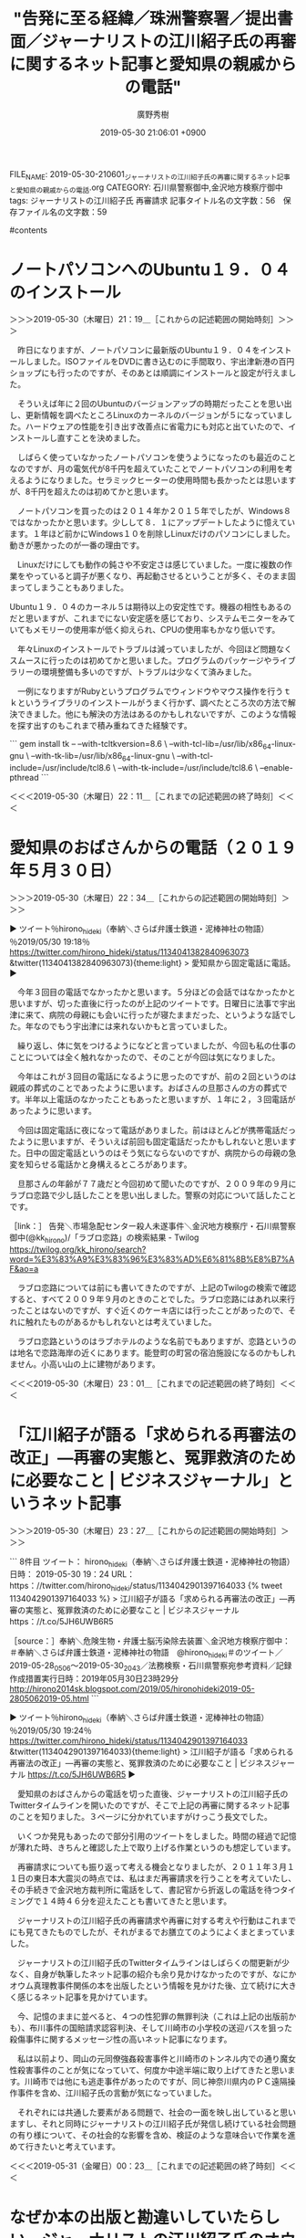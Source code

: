 #+TITLE: "告発に至る経緯／珠洲警察署／提出書面／ジャーナリストの江川紹子氏の再審に関するネット記事と愛知県の親戚からの電話"
#+AUTHOR: 廣野秀樹
#+EMAIL:  hirono2013k@gmail.com
#+DATE: 2019-05-30 21:06:01 +0900
FILE_NAME: 2019-05-30-210601_ジャーナリストの江川紹子氏の再審に関するネット記事と愛知県の親戚からの電話.org
CATEGORY: 石川県警察御中,金沢地方検察庁御中
tags:  ジャーナリストの江川紹子氏 再審請求
記事タイトル名の文字数：56　保存ファイル名の文字数：59

#contents

* ノートパソコンへのUbuntu１９．０４のインストール
:LOGBOOK:
CLOCK: [2019-05-30 木 21:19]--[2019-05-30 木 22:11] =>  0:52
:END:

＞＞＞2019-05-30（木曜日）21：19＿［これからの記述範囲の開始時刻］＞＞＞

　昨日になりますが、ノートパソコンに最新版のUbuntu１９．０４をインストールしました。ISOファイルをDVDに書き込むのに手間取り、宇出津新港の百円ショップにも行ったのですが、そのあとは順調にインストールと設定が行えました。

　そういえば年に２回のUbuntuのバージョンアップの時期だったことを思い出し、更新情報を調べたところLinuxのカーネルのバージョンが５になっていました。ハードウェアの性能を引き出す改善点に省電力にも対応と出ていたので、インストールし直すことを決めました。

　しばらく使っていなかったノートパソコンを使うようになったのも最近のことなのですが、月の電気代が8千円を超えていたことでノートパソコンの利用を考えるようになりました。セラミックヒーターの使用時間も長かったとは思いますが、8千円を超えたのは初めてかと思います。

　ノートパソコンを買ったのは２０１４年か２０１５年でしたが、Windows８ではなかったかと思います。少しして８．１にアップデートしたように憶えています。１年ほど前かにWindows１０を削除しLinuxだけのパソコンにしました。動きが悪かったのが一番の理由です。

　Linuxだけにしても動作の鈍さや不安定さは感じていました。一度に複数の作業をやっていると調子が悪くなり、再起動させるということが多く、そのまま固まってしまうこともありました。

Ubuntu１９．０４のカーネル５は期待以上の安定性です。機器の相性もあるのだと思いますが、これまでにない安定感を感じており、システムモニターをみていてもメモリーの使用率が低く抑えられ、CPUの使用率もかなり低いです。

　年々Linuxのインストールでトラブルは減っていましたが、今回ほど問題なくスムースに行ったのは初めてかと思いました。プログラムのパッケージやライブラリーの環境整備も多いのですが、トラブルは少なくて済みました。

　一例になりますがRubyというプログラムでウィンドウやマウス操作を行うｔｋというライブラリのインストールがうまく行かず、調べたところ次の方法で解決できました。他にも解決の方法はあるのかもしれないですが、このような情報を探す出すのもこれまで積み重ねてきた経験です。

```
gem install tk -- --with-tcltkversion=8.6 \
--with-tcl-lib=/usr/lib/x86_64-linux-gnu \
--with-tk-lib=/usr/lib/x86_64-linux-gnu \
--with-tcl-include=/usr/include/tcl8.6 \
--with-tk-include=/usr/include/tcl8.6 \
--enable-pthread
```

＜＜＜2019-05-30（木曜日）22：11＿［これまでの記述範囲の終了時刻］＜＜＜

* 愛知県のおばさんからの電話（２０１９年５月３０日）
  :LOGBOOK:
  CLOCK: [2019-05-30 木 22:34]--[2019-05-30 木 23:01] =>  0:27
  :END:

＞＞＞2019-05-30（木曜日）22：34＿［これからの記述範囲の開始時刻］＞＞＞

▶ ツイート％hirono_hideki（奉納＼さらば弁護士鉄道・泥棒神社の物語）％2019/05/30 19:18％ https://twitter.com/hirono_hideki/status/1134041382840963073
&twitter(1134041382840963073){theme:light}
> 愛知県から固定電話に電話。  
▶

　今年３回目の電話でなかったかと思います。５分ほどの会話ではなかったかと思いますが、切った直後に行ったのが上記のツイートです。日曜日に法事で宇出津に来て、病院の母親にも会いに行ったが寝たままだった、というような話でした。年なのでもう宇出津には来れないかもと言っていました。

　繰り返し、体に気をつけるようになどと言っていましたが、今回も私の仕事のことについては全く触れなかったので、そのことが今回は気になりました。

　今年はこれが３回目の電話になるように思ったのですが、前の２回というのは親戚の葬式のことであったように思います。おばさんの旦那さんの方の葬式です。半年以上電話のなかったこともあったと思いますが、１年に２，３回電話があったように思います。

　今回は固定電話に夜になって電話がありました。前はほとんどが携帯電話だったように思いますが、そういえば前回も固定電話だったかもしれないと思いますた。日中の固定電話というのはそう気にならないのですが、病院からの母親の急変を知らせる電話かと身構えるところがあります。

　旦那さんの年齢が７７歳だと今回初めて聞いたのですが、２００９年の９月にラブロ恋路で少し話したことを思い出しました。警察の対応について話したことです。

［link：］ 告発＼市場急配センター殺人未遂事件＼金沢地方検察庁・石川県警察御中(@kk_hirono)/「ラブロ恋路」の検索結果 - Twilog https://twilog.org/kk_hirono/search?word=%E3%83%A9%E3%83%96%E3%83%AD%E6%81%8B%E8%B7%AF&ao=a

　ラブロ恋路については前にも書いてきたのですが、上記のTwilogの検索で確認すると、すべて２００９年９月のときのことでした。ラブロ恋路にはあれ以来行ったことはないのですが、すぐ近くのケーキ店には行ったことがあったので、それに触れたものがあるかもしれないとは考えていました。

　ラブロ恋路というのはラブホテルのような名前でもありますが、恋路というのは地名で恋路海岸の近くにあります。能登町の町営の宿泊施設になるのかもしれません。小高い山の上に建物があります。

＜＜＜2019-05-30（木曜日）23：01＿［これまでの記述範囲の終了時刻］＜＜＜

* 「江川紹子が語る「求められる再審法の改正」―再審の実態と、冤罪救済のために必要なこと | ビジネスジャーナル」というネット記事
  :LOGBOOK:
  CLOCK: [2019-05-30 木 23:27]--[2019-05-31 金 00:23] =>  0:56
  :END:

＞＞＞2019-05-30（木曜日）23：27＿［これからの記述範囲の開始時刻］＞＞＞

```
8件目  ツイート： hirono_hideki（奉納＼さらば弁護士鉄道・泥棒神社の物語） 日時： 2019-05-30 19：24 URL： https：//twitter.com/hirono_hideki/status/1134042901397164033 
{% tweet 1134042901397164033 %}
> 江川紹子が語る「求められる再審法の改正」―再審の実態と、冤罪救済のために必要なこと | ビジネスジャーナル https：//t.co/5JH6UWB6R5 

［source：］奉納＼危険生物・弁護士脳汚染除去装置＼金沢地方検察庁御中： ＃奉納＼さらば弁護士鉄道・泥棒神社の物語　@hirono_hideki＃のツイート／2019-05-28_0506〜2019-05-30_2043／法務検察・石川県警察宛参考資料／記録作成措置実行日時：2019年05月30日23時29分 http://hirono2014sk.blogspot.com/2019/05/hironohideki2019-05-2805062019-05.html
```

▶ ツイート％hirono_hideki（奉納＼さらば弁護士鉄道・泥棒神社の物語）％2019/05/30 19:24％ https://twitter.com/hirono_hideki/status/1134042901397164033
&twitter(1134042901397164033){theme:light}
> 江川紹子が語る「求められる再審法の改正」―再審の実態と、冤罪救済のために必要なこと | ビジネスジャーナル https://t.co/5JH6UWB6R5  
▶

　愛知県のおばさんからの電話を切った直後、ジャーナリストの江川紹子氏のTwitterタイムラインを開いたのですが、そこで上記の再審に関するネット記事のことを知りました。３ページに分かれていますがけっこう長文でした。

　いくつか発見もあったので部分引用のツイートをしました。時間の経過で記憶が薄れた時、きちんと確認した上で取り上げる作業というのも想定しています。

　再審請求についても振り返って考える機会となりましたが、２０１１年３月１１日の東日本大震災の時点では、私はまだ再審請求を行うことを考えていたし、その手続きで金沢地方裁判所に電話をして、書記官から折返しの電話を待つタイミングで１４時４６分を迎えたことも書いてきたと思います。

　ジャーナリストの江川紹子氏の再審請求や再審に対する考えや行動はこれまでにも見てきたものでしたが、それがまるでお膳立てのようによくまとまっていました。

　ジャーナリストの江川紹子氏のTwitterタイムラインはしばらくの間更新が少なく、自身が執筆したネット記事の紹介も余り見かけなかったのですが、なにかオウム真理教事件関係の本を出版したという情報を見かけた後、立て続けに大きく感じるネット記事を見かけています。

　今、記憶のままに並べると、４つの性犯罪の無罪判決（これは上記の出版前かも）、布川事件の国賠請求認容判決、そして川崎市の小学校の送迎バスを狙った殺傷事件に関するメッセージ性の高いネット記事になります。

　私は以前より、岡山の元同僚強姦殺害事件と川崎市のトンネル内での通り魔女性殺害事件のことが気になっていて、何度か中途半端に取り上げてきたと思います。川崎市では他にも逃走事件があったのですが、同じ神奈川県内のＰＣ遠隔操作事件を含め、江川紹子氏の言動が気になっていました。

　それぞれには共通した要素がある問題で、社会の一面を映し出していると思いますし、それと同時にジャーナリストの江川紹子氏が発信し続けている社会問題の有り様について、その社会的な影響を含め、検証のような意味合いで作業を進めて行きたいと考えています。

＜＜＜2019-05-31（金曜日）00：23＿［これまでの記述範囲の終了時刻］＜＜＜

* なぜか本の出版と勘違いしていたらしい、ジャーナリストの江川紹子氏のオウム真理教事件に関連したネット記事
  :LOGBOOK:
  CLOCK: [2019-05-31 金 01:09]--[2019-05-31 金 02:28] =>  1:19
  :END:

＞＞＞2019-05-31（金曜日）01：09＿［これからの記述範囲の開始時刻］＞＞＞

　結構時間を掛けて調べたのですが、ジャーナリストの江川紹子氏の最近の出版らしいものは見つかりませんでした。次のように自分のデータベースの登録情報を調べたところ、勘違いしたらしいタイトルのものが見つかりました。

```
[275]  % dp -l|grep 江川紹子| egrep '(Y!ニュース|ビジネスジャーナル)'|sed 's/$/\n/'
2014年07月31日23時45分の登録： 遠隔操作の片山祐輔被告の再審情報はこちら →【PC遠隔操作事件】「事件は『ツ\nリ』でした」（第14回公判傍聴メモより）(江川 紹子) - Y!ニュース ／ジャー\nナリスト江川紹子 http://hirono2014sk.blogspot.com/2014/07/pc-14-y.html

2017年10月17日23時51分の登録： ＼Shoko Egawa　@amneris84＼最高裁国民審査の”傾向と対策”～「これだけ棄権」もできます(江川紹子) - Y!ニュース http://hirono2014sk.blogspot.com/2017/10/shoko-egawaamneris84-y.html

2017年12月27日23時14分の登録： ＼Shoko Egawa　@amneris84＼【オウム裁判】最高裁の決定は妥当だ(江川紹子) - Y!ニュース http://hirono2014sk.blogspot.com/2017/12/shoko-egawaamneris84-y.html

2018年02月15日22時29分の登録： ＼Shoko Egawa　@amneris84＼産経新聞はなぜ間違ったのか～沖縄メディアを叩いた誤報の真の理由(江川紹子) - Y!ニュース http://hirono2014sk.blogspot.com/2018/02/shoko-egawaamneris84-y.html

2018年08月11日20時44分の登録： ＼Shoko Egawa　@amneris84＼タイトル変更しました　→【オウム死刑執行から考える】(2) 「公開処刑」を言い募るより(江川紹子) - Y!ニュース http://hirono2014sk.blogspot.com/2018/08/shoko-egawaamneris842-y.html

2018年12月29日11時07分の登録： ＼Shoko Egawa　@amneris84＼upしました　→「死刑の執行猶予」制度を検討しよう～15人執行の年の終わりに(江川紹子) - Y!ニュース http://hirono2014sk.blogspot.com/2018/12/shoko-egawaamneris84up15-y.html

2019年02月20日14時49分の登録： ＼Shoko Egawa　@amneris84＼【速報】わいせつ罪に問われた外科医に無罪判決(江川紹子) - Y!ニュース http://hirono2014sk.blogspot.com/2019/02/shoko-egawaamneris84-y.html

2019年02月21日20時42分の登録： ＼意識低い系弁護士　@hatarakedo1988＼【速報】わいせつ罪に問われた外科医に無罪判決(江川紹子) - Y!ニュース http://hirono2014sk.blogspot.com/2019/02/hatarakedo1988-y.html

2019年03月20日00時22分の登録： ＼Shoko Egawa　@amneris84＼オウム事件、被害者たちの24年～犯罪被害者の権利を求めて(江川紹子) - Y!ニュース http://hirono2014sk.blogspot.com/2019/03/shoko-egawaamneris8424-y.html

2019年04月10日14時41分の登録： ＼サイ太　@uwaaaa＼冷静で穏当な記事。\n\n性犯罪で無罪判決が続いたのはなぜかーー江川紹子が考える、被害者救済のために本当に必要なこと | ビジネスジャーナル http://hirono2014sk.blogspot.com/2019/04/uwaaaa_10.html

2019年04月29日04時40分の登録： ％@KAMIOtakahiro　神尾尊礼％裁判所はなぜ、娘に性的虐待を続けていた父親を無罪としたのか(江川紹子) - Y!ニュース  http://hirono2014sk.blogspot.com/2019/04/kamiotakahiro-y.html

2019年04月29日04時46分の登録： ＼佐藤倫子　@sato__michiko＼さすが江川さん。\n裁判所はなぜ、娘に性的虐待を続けていた父親を無罪としたのか(江川紹子) - Y!ニュース http://hirono2014sk.blogspot.com/2019/04/satomichiko-y.html

2019年04月29日11時44分の登録： ＼モトケン　@motoken_tw＼裁判所はなぜ、娘に性的虐待を続けていた父親を無罪としたのか(江川紹子) - Y!ニュース http://hirono2014sk.blogspot.com/2019/04/motokentw-y.html

2019年05月30日03時31分の登録： ＼Shoko Egawa　@amneris84＼「1人で死ね」ではなく～川崎19人殺傷事件で当事者でない1人として言えることできること(江川紹子) - Y!ニュース http://hirono2014sk.blogspot.com/2019/05/shoko-egawaamneris841191-y.html

```

　なぜかジャーナリストの江川紹子氏本人のツイートの記録として「ビジネスジャーナル」を含むツイートは見当たりませんでした。１つあるのは刑裁サイ太のツイートです。

江川紹子が語る「求められる再審法の改正」―再審の実態と、冤罪救済のために必要なこと | ビジネスジャーナル https://biz-journal.jp/2019/05/post_28093.html

　上記もジャーナリストの江川紹子氏の執筆によるビジネスジャーナルのネット記事で、ページタイトルには「ビジネスジャーナル」とあります。

［link：］ "ビジネスジャーナル" from：amneris84 - Twitter検索 https://twitter.com/search?l=&q=%22%E3%83%93%E3%82%B8%E3%83%8D%E3%82%B9%E3%82%B8%E3%83%A3%E3%83%BC%E3%83%8A%E3%83%AB%22%20from%3Aamneris84&src=typd&lang=ja

　気になったので調べたのですが、これも意外な結果がでました。何度もご指摘している通り、精度に疑問のあるTwitter検索ですが、検索結果は４件のツイートでした。次の４件のツイートです。

▷▷▷リツイート▷▷▷
RT kk_hirono（告発＼市場急配センター殺人未遂事件＼金沢地方検察庁・石川県警察御中）｜amneris84（Shoko Egawa） 日時：2019-05-31 01:29／2018-07-28 22:30 URL： https://twitter.com/kk_hirono/status/1134134687989768192 https://twitter.com/amneris84/status/1023199058540650497
&twitter(1134134687989768192){theme:light}
> @SPIKEJAN7 短文でお伝えするような単純な話ではないので、yahoo!ニュースとビジネスジャーナルの拙文を読んでいただければ幸いです。
◁◁◁
<hr />
▷▷▷リツイート▷▷▷
RT kk_hirono（告発＼市場急配センター殺人未遂事件＼金沢地方検察庁・石川県警察御中）｜amneris84（Shoko Egawa） 日時：2019-05-31 01:29／2016-02-04 16:42 URL： https://twitter.com/kk_hirono/status/1134134711415070722 https://twitter.com/amneris84/status/695150507761872896
&twitter(1134134711415070722){theme:light}
> ご紹介下さって、ありがとうございます(=^x^=) RT @hidetoga: 江川紹子さん の素晴らしい仕事です。ぜひ、ご一読を→ビジネスジャーナル【両陛下の慰霊訪問】で直視すべき、フィリピンの許しと日本の道義的責任https://t.co/XkMTtZ0ziO
◁◁◁
<hr />
▷▷▷リツイート▷▷▷
RT kk_hirono（告発＼市場急配センター殺人未遂事件＼金沢地方検察庁・石川県警察御中）｜amneris84（Shoko Egawa） 日時：2019-05-31 01:29／2014-04-24 19:55 URL： https://twitter.com/kk_hirono/status/1134134745225285632 https://twitter.com/amneris84/status/459284371678056448
&twitter(1134134745225285632){theme:light}
> ビジネスジャーナルの「事件ウオッチ」第2回がアップされました～　→集団的自衛権、“不祥事”裁判を容認・根拠とする危険な安倍政権～日米の密談が生んだ判決 http://t.co/za6sJYYVvA @tocanailandさんから
◁◁◁
<hr />

　リツイートするため別の軽量ブラウザを立ち上げ告発＼市場急配センター殺人未遂事件＼金沢地方検察庁・石川県警察御中(@kk_hirono)でログインしたのですが、数回ページの再読込をやってみたもののツイートは３つしか出ませんでした。

　他のブラウザの同じTwitter検索のページで出ていたのが次のジャーナリストの江川紹子氏のツイートになります。

▶ ツイート％amneris84（Shoko Egawa）％2016/03/29 19:46％ https://twitter.com/amneris84/status/714765558496014336
&twitter(714765558496014336){theme:light}
> 見出しをつけてくれたビジネスジャーナル編集部は、裁判所は警察を「身内」と認識している、と感じているようだ……  
▶

　私がジャーナリストの江川紹子氏の本の出版と勘違いしたのは、次のまとめ記事にあるネット記事になります。

2019年03月20日00時22分の登録： ＼Shoko Egawa　@amneris84＼オウム事件、被害者たちの24年～犯罪被害者の権利を求めて(江川紹子) - Y!ニュース http://hirono2014sk.blogspot.com/2019/03/shoko-egawaamneris8424-y.html

　３月２０日の登録とあるので、思っていたより前のことになりますし、４つの性犯罪無罪判決が大きく問題化されたのも早くてその２，３日後つまり３月２３日前後ではなかったかと思われます。当時の状況を確認するため３月２０日の私のTwilogを見てみます。

［link：］ 非常上告-最高検察庁御中_ツイッター(@s_hirono)/2019年03月20日 - Twilog https://twilog.org/s_hirono/date-190320

▶ ツイート％s_hirono（非常上告-最高検察庁御中_ツイッター）％2019/03/20 23:33％ https://twitter.com/s_hirono/status/1108376118418038784
&twitter(1108376118418038784){theme:light}
> 2019-03-20-231836_サイ太（@uwaaaa）：　あれ？　加筆されてますね。いずれにしても平成３１年３月１９日の無罪判決がまたひとつ積み重なりましたね.jpg https://t.co/hBJYRyfclR  
▶

　ちょっと思い出したのですが、３月１９日の無罪判決が翌日２０日ネットニュースになっていたようです。２，３日後にネットニュースになったものと思っていたのですが翌日だったようです。また、その２，３日後に無罪判決が４つ出揃ったように私は認識していたようです。

　４つ目の性犯罪無罪判決のネットニュースは３月の２８日頃だったような憶えとなっているので、ぴたりとは整合しませんが３月１９日に無罪判決が出ていたことは、ここで確認が出来ました。

▶ ツイート％s_hirono（非常上告-最高検察庁御中_ツイッター）％2019/03/20 21:46％ https://twitter.com/s_hirono/status/1108349136028332033
&twitter(1108349136028332033){theme:light}
> 2019-03-20-204723_深澤諭史（@fukazawas）：　20日午後３時半前、東京霞が関にある東京家庭裁判所の玄関付近で31歳の女性がいきなり男に刃物で刺され、搬送先の病院で.jpg https://t.co/edKxg4TvNh  
▶

　もっと前のことと思っていたのですが、東京家庭裁判所で元夫による女性刺殺事件があったのも３月２０日だったようです。よく憶えているのは、丁度前の晩のテレビ、中居貴一のサラメシという番組で東京地方裁判所の左陪席の女性裁判官らが取り上げられていたことです。

　それに３月２０日というのは地下鉄サリン事件の発生日だったように思います。それらしいテレビの報道を見ていたように思いますが、ジャーナリストの江川紹子氏の記事というのは、その日付にあわせた内容であったのかと思いました。

```
地下鉄サリン事件（ちかてつサリンじけん）は、1995年（平成7年）3月20日に東京都で発生した同時多発テロ事件である。警察庁による正式名称は地下鉄駅構内毒物使用多数殺人事件［2］。日本国外では「Tokyo Attack」と呼ばれることがある［3］。

［source：］地下鉄サリン事件 - Wikipedia https://ja.wikipedia.org/wiki/%E5%9C%B0%E4%B8%8B%E9%89%84%E3%82%B5%E3%83%AA%E3%83%B3%E4%BA%8B%E4%BB%B6
```

　確認のため調べたのですが、やはり地下鉄サリン事件は３月２０日でした。東京家庭裁判所の女性刺殺事件はテレビの映像で東京の官庁街での物々しい様子が伝わっていましたが、それとよく似た場所で発生した地下鉄サリン事件の状況を重ねて考えることは全くなかったと思います。

　さきほど元夫による女性刺殺と書いてしまいましたが、離婚調停中ではなかったかと思います。被害者の女性の名前がアメリカ人のような姓名として報道されていました。被疑者である夫の実名は見ることがなかったですが、殺人事件で名前が報道されないというのもずいぶん久々と見ていました。

　当日は夕方のニュースを中心に大きく取り上げて報道されていましたが、その後、情報番組で取り上げた詳細や取材というのは見ることがなかったように記憶しています。その報道のあり方も印象的な事件でした。

　次の記録も３月２０日だったようです。モトケンこと矢部善朗弁護士（京都弁護士会）の大野病院に関するツイートです。これもずっと前からしっかりと取り上げておきたいと思いながら実行できずにいた問題の１つです。

▶ ツイート％s_hirono（非常上告-最高検察庁御中_ツイッター）％2019/03/20 21:46％ https://twitter.com/s_hirono/status/1108348991509422080
&twitter(1108348991509422080){theme:light}
> 2019-03-20-100758_モトケン（@motoken_tw）：　大野病院事件は一審無罪確定したんだけど、逮捕されて起訴されたという事実だけで萎縮効果というか産婦人科忌避効果がとて.jpg https://t.co/h0Ffozf5jq  
▶

　３月２０日にジャーナリストの江川紹子氏に関連したスクリーンショットの記録は見当たらなかったと思います。

［link：］ 奉納＼さらば弁護士鉄道・泥棒神社の物語(@hirono_hideki)/2019年03月20日 - Twilog https://twilog.org/hirono_hideki/date-190320

　こちらもジャーナリストの江川紹子氏に関するツイートは見当たらなかったのですが、この３月２０日という時点で直近の３月１９日２３時に「弁護士キラー」をキーワードにしたまとめ記事を作成したいてようです。喜久山大貴弁護士関連とは時期が異なるように思いました。

▶ ツイート％hirono_hideki（奉納＼さらば弁護士鉄道・泥棒神社の物語）％2019/03/20 00:00％ https://twitter.com/hirono_hideki/status/1108020411709558787
&twitter(1108020411709558787){theme:light}
> 2019年03月19日23時48分の登録： REGEXP：”弁護士キラー”／データベース登録済みツイート：2019年03月19日23時47分の記録：ユーザ・投稿：21／29件 https://t.co/M9FRdRTVWn  
▶

　ジャーナリストの江川紹子氏の本の出版と勘違いした件ですが、それまでしばらくの間、ツイートや執筆したネット記事を見かけていなかったので、本の執筆に専念していたのかと妙に納得したことを憶えています。

＜＜＜2019-05-31（金曜日）02：28＿［これまでの記述範囲の終了時刻］＜＜＜

